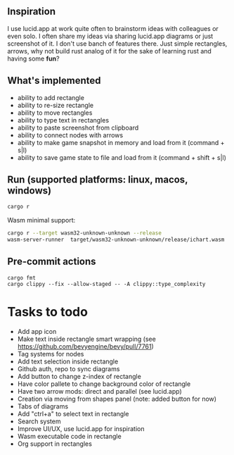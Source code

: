 #+BEGIN_CENTER
* Rusticify
[[file:./assets/icon.png]]
#+END_CENTER

[[file:rusticify.png]]

** Inspiration
I use lucid.app at work quite often to brainstorm ideas with colleagues or even solo.
I often share my ideas via sharing lucid.app diagrams or just screenshot of it. I don't use banch of features there. 
Just simple rectangles, arrows, why not build rust analog of it for the sake of learning rust and having some *fun*?

** What's implemented
- ability to add rectangle
- ability to re-size rectangle
- ability to move rectangles
- ability to type text in rectangles
- ability to paste screenshot from clipboard
- ability to connect nodes with arrows
- ability to make game snapshot in memory and load from it (command + s|l)
- ability to save game state to file and load from it (command + shift + s|l)

** Run (supported platforms: linux, macos, windows)

#+BEGIN_SRC sh
cargo r 
#+END_SRC

Wasm minimal support:

#+BEGIN_SRC sh
cargo r --target wasm32-unknown-unknown --release
wasm-server-runner  target/wasm32-unknown-unknown/release/ichart.wasm
#+END_SRC

** Pre-commit actions

#+BEGIN_SRC
cargo fmt
cargo clippy --fix --allow-staged -- -A clippy::type_complexity
#+END_SRC

* Tasks to todo
- Add app icon
- Make text inside rectangle smart wrapping (see https://github.com/bevyengine/bevy/pull/7761)
- Tag systems for nodes
- Add text selection inside rectangle
- Github auth, repo to sync diagrams
- Add button to change z-index of rectangle
- Have color pallete to change background color of rectangle
- Have two arrow mods: direct and parallel (see lucid.app) 
- Creation via moving from shapes panel (note: added button for now)
- Tabs of diagrams
- Add "ctrl+a" to select text in rectangle
- Search system
- Improve UI/UX, use lucid.app for inspiration
- Wasm executable code in rectangle
- Org support in rectangles